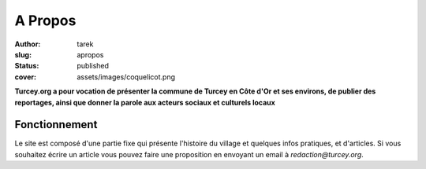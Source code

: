 A Propos
########
:author: tarek
:slug: apropos
:status: published
:cover: assets/images/coquelicot.png

**Turcey.org a pour vocation de présenter la commune de Turcey en Côte d'Or et
ses environs, de publier des reportages, ainsi que donner la parole aux acteurs
sociaux et culturels locaux**

Fonctionnement
--------------

Le site est composé d'une partie fixe qui présente l'histoire du village
et quelques infos pratiques, et d'articles. Si vous souhaitez écrire un article
vous pouvez faire une proposition en envoyant un email à `redaction@turcey.org`.



